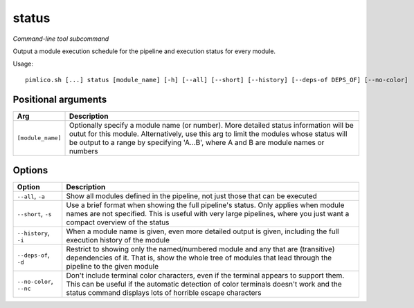 .. _command_status:

status
~~~~~~


*Command-line tool subcommand*

Output a module execution schedule for the pipeline and execution status for every module.


Usage:

::

    pimlico.sh [...] status [module_name] [-h] [--all] [--short] [--history] [--deps-of DEPS_OF] [--no-color]


Positional arguments
====================

+-------------------+------------------------------------------------------------------------------------------------------------------------------------------------------------------------------------------------------------------------------------------------------------------------+
| Arg               | Description                                                                                                                                                                                                                                                            |
+===================+========================================================================================================================================================================================================================================================================+
| ``[module_name]`` | Optionally specify a module name (or number). More detailed status information will be outut for this module. Alternatively, use this arg to limit the modules whose status will be output to a range by specifying 'A...B', where A and B are module names or numbers |
+-------------------+------------------------------------------------------------------------------------------------------------------------------------------------------------------------------------------------------------------------------------------------------------------------+

Options
=======

+--------------------------+-----------------------------------------------------------------------------------------------------------------------------------------------------------------------------------------------------------------------------------------+
| Option                   | Description                                                                                                                                                                                                                             |
+==========================+=========================================================================================================================================================================================================================================+
| ``--all``, ``-a``        | Show all modules defined in the pipeline, not just those that can be executed                                                                                                                                                           |
+--------------------------+-----------------------------------------------------------------------------------------------------------------------------------------------------------------------------------------------------------------------------------------+
| ``--short``, ``-s``      | Use a brief format when showing the full pipeline's status. Only applies when module names are not specified. This is useful with very large pipelines, where you just want a compact overview of the status                            |
+--------------------------+-----------------------------------------------------------------------------------------------------------------------------------------------------------------------------------------------------------------------------------------+
| ``--history``, ``-i``    | When a module name is given, even more detailed output is given, including the full execution history of the module                                                                                                                     |
+--------------------------+-----------------------------------------------------------------------------------------------------------------------------------------------------------------------------------------------------------------------------------------+
| ``--deps-of``, ``-d``    | Restrict to showing only the named/numbered module and any that are (transitive) dependencies of it. That is, show the whole tree of modules that lead through the pipeline to the given module                                         |
+--------------------------+-----------------------------------------------------------------------------------------------------------------------------------------------------------------------------------------------------------------------------------------+
| ``--no-color``, ``--nc`` | Don't include terminal color characters, even if the terminal appears to support them. This can be useful if the automatic detection of color terminals doesn't work and the status command displays lots of horrible escape characters |
+--------------------------+-----------------------------------------------------------------------------------------------------------------------------------------------------------------------------------------------------------------------------------------+

